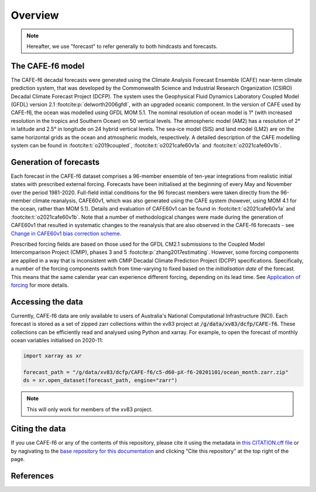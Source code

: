 .. _Overview:

Overview
========

.. note::
   Hereafter, we use "forecast" to refer generally to both hindcasts and forecasts.


The CAFE-f6 model
-----------------

The CAFE-f6 decadal forecasts were generated using the Climate Analysis Forecast Ensemble (CAFE) near-term climate prediction system, that was developed by the Commonwealth Science and Industrial Research Organization (CSIRO) Decadal Climate Forecast Project (DCFP). The system uses the Geophysical Fluid Dynamics Laboratory Coupled Model (GFDL) version 2.1 :footcite:p:`delworth2006gfdl`, with an upgraded oceanic component. In the version of CAFE used by CAFE-f6, the ocean was modelled using GFDL MOM 5.1. The nominal resolution of ocean model is 1° (with increased resolution in the tropics and Southern Ocean) on 50 vertical levels. The atmospheric model (AM2) has a resolution of 2° in latitude and 2.5° in longitude on 24 hybrid vertical levels. The sea-ice model (SIS) and land model (LM2) are on the same horizontal grids as the ocean and atmospheric models, respectively. A detailed description of the CAFE modelling system can be found in :footcite:t:`o2019coupled`, :footcite:t:`o2021cafe60v1a` and :footcite:t:`o2021cafe60v1b`.


Generation of forecasts
-----------------------

Each forecast in the CAFE-f6 dataset comprises a 96-member ensemble of ten-year integrations from realistic initial states with prescribed external forcing. Forecasts have been initialised at the beginning of every May and November over the period 1981-2020. Full-field initial conditions for the 96 forecast members were taken directly from the 96-member climate reanalysis, CAFE60v1, which was also generated using the CAFE system (however, using MOM 4.1 for the ocean, rather than MOM 5.1). Details and evaluation of CAFE60v1 can be found in :footcite:t:`o2021cafe60v1a` and :footcite:t:`o2021cafe60v1b`. Note that a number of methodological changes were made during the generation of CAFE60v1 that resulted in systematic changes to the reanalysis that are also observed in the CAFE-f6 forecasts - see `Change in CAFE60v1 bias correction scheme`_.

.. _Change in CAFE60v1 bias correction scheme: notebooks/issues_bias.ipynb

Prescribed forcing fields are based on those used for the GFDL CM2.1 submissions to the Coupled Model Intercomparison Project (CMIP), phases 3 and 5 :footcite:p:`zhang2017estimating`. However, some forcing components are applied in a way that is inconsistent with CMIP Decadal Climate Prediction Project (DCPP) specifications. Specifically, a number of the forcing components switch from time-varying to fixed based on the *initialisation date* of the forecast. This means that the same calendar year can experience different forcing, depending on its lead time. See `Application of forcing`_ for more details.

.. _Application of forcing: notebooks/issues_forcing.ipynb


Accessing the data
------------------

Currently, CAFE-f6 data are only available to users of Australia's National Computational Infrastructure (NCI). Each forecast is stored as a set of zipped zarr collections within the xv83 project at :code:`/g/data/xv83/dcfp/CAFE-f6`. These collections can be efficiently read and analysed using Python and xarray. For example, to open the forecast of monthly ocean variables initialised on 2020-11:

.. code-block:: python

  import xarray as xr
  
  forecast_path = "/g/data/xv83/dcfp/CAFE-f6/c5-d60-pX-f6-20201101/ocean_month.zarr.zip"
  ds = xr.open_dataset(forecast_path, engine="zarr")
  
.. note::
   This will only work for members of the xv83 project.


Citing the data
---------------

If you use CAFE-f6 or any of the contents of this repository, please cite it using the metadata in `this CITATION.cff file <https://github.com/dougiesquire/CAFE-f6_documentation/blob/main/CITATION.cff>`_ or by nagivating to the `base repository for this documentation <https://github.com/dougiesquire/CAFE-f6_documentation>`_ and clicking "Cite this repository" at the top right of the page.


References
----------

.. footbibliography::
